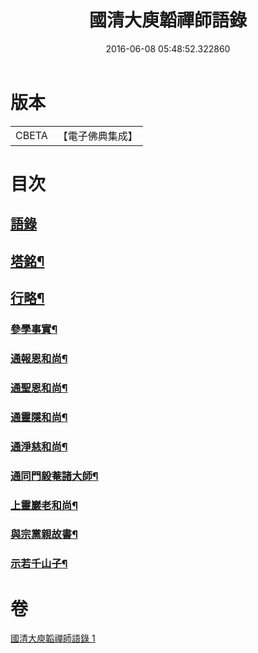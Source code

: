 #+TITLE: 國清大庾韜禪師語錄 
#+DATE: 2016-06-08 05:48:52.322860

* 版本
 |     CBETA|【電子佛典集成】|

* 目次
** [[file:KR6q0477_001.txt::001-0399a2][語錄]]
** [[file:KR6q0477_001.txt::001-0403b2][塔銘¶]]
** [[file:KR6q0477_001.txt::001-0405b2][行略¶]]
*** [[file:KR6q0477_001.txt::001-0405b4][參學事實¶]]
*** [[file:KR6q0477_001.txt::001-0406a7][通報恩和尚¶]]
*** [[file:KR6q0477_001.txt::001-0406a20][通聖恩和尚¶]]
*** [[file:KR6q0477_001.txt::001-0406b11][通靈隱和尚¶]]
*** [[file:KR6q0477_001.txt::001-0406c4][通淨慈和尚¶]]
*** [[file:KR6q0477_001.txt::001-0406c20][通同門毅菴諸大師¶]]
*** [[file:KR6q0477_001.txt::001-0407a4][上靈巖老和尚¶]]
*** [[file:KR6q0477_001.txt::001-0407a24][與宗黨親故書¶]]
*** [[file:KR6q0477_001.txt::001-0407c16][示若千山子¶]]

* 卷
[[file:KR6q0477_001.txt][國清大庾韜禪師語錄 1]]

